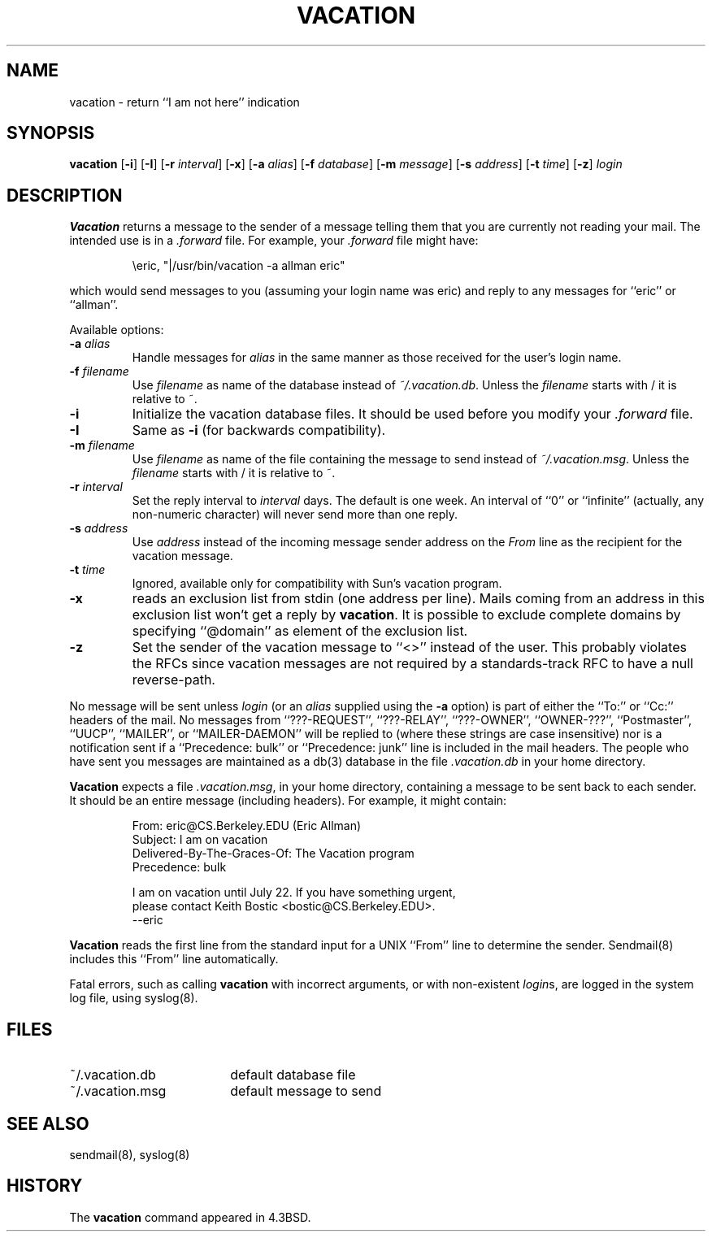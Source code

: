 .\" Copyright (c) 1999-2001 Sendmail, Inc. and its suppliers.
.\"	All rights reserved.
.\" Copyright (c) 1985, 1987, 1990, 1991, 1993
.\"	The Regents of the University of California.  All rights reserved.
.\"
.\"
.\" By using this file, you agree to the terms and conditions set
.\" forth in the LICENSE file which can be found at the top level of
.\" the sendmail distribution.
.\"
.\"
.\"	$Sendmail: vacation.1,v 8.11.4.8 2001/07/20 04:19:38 gshapiro Exp $
.\"
.TH VACATION 1 "$Date: 2001/01/15 21:09:12 $"
.SH NAME
vacation
\- return ``I am not here'' indication
.SH SYNOPSIS
.B vacation
.RB [ \-i ]
.RB [ \-I ]
.RB [ \-r 
.IR interval ]
.RB [ \-x ]
.RB [ \-a
.IR alias ]
.RB [ \-f
.IR database ]
.RB [ \-m
.IR message ]
.RB [ \-s
.IR address ]
.RB [ \-t
.IR time ]
.RB [ \-z ]
.I login
.SH DESCRIPTION
.B Vacation
returns a message to the sender of a message telling them that you
are currently not reading your mail.  The intended use is in a
.I .forward
file.  For example, your
.I .forward
file might have:
.IP
\eeric, "|/usr/bin/vacation -a allman eric"
.PP
which would send messages to you (assuming your login name was eric) and
reply to any messages for
``eric''
or
``allman''.
.PP
Available options:
.TP
.BI \-a " alias"
Handle messages for
.I alias
in the same manner as those received for the user's
login name.
.TP
.BI \-f " filename"
Use
.I filename
as name of the database instead of
.IR ~/.vacation.db .
Unless the
.I filename
starts with / it is relative to ~.
.TP
.B \-i
Initialize the vacation database files.  It should be used
before you modify your
.I .forward
file.
.TP
.B \-I
Same as
.B \-i
(for backwards compatibility).
.TP
.BI \-m " filename"
Use
.I filename
as name of the file containing the message to send instead of
.IR ~/.vacation.msg .
Unless the
.I filename
starts with / it is relative to ~.
.TP
.BI \-r " interval"
Set the reply interval to
.I interval
days.  The default is one week.
An interval of ``0'' or
``infinite''
(actually, any non-numeric character) will never send more than
one reply.
.TP
.BI \-s " address"
Use
.I address
instead of the incoming message sender address on the
.I From 
line as the recipient for the vacation message.
.TP
.BI \-t " time"
Ignored, available only for compatibility with Sun's
vacation program.
.TP
.B \-x
reads an exclusion list from stdin (one address per line).
Mails coming from an address
in this exclusion list won't get a reply by
.BR vacation .
It is possible to exclude complete domains by specifying
``@domain''
as element of the exclusion list.
.TP
.B \-z
Set the sender of the vacation message to
``<>''
instead of the user.
This probably violates the RFCs since vacation messages are
not required by a standards-track RFC to have a null reverse-path.
.PP
No message will be sent unless
.I login
(or an
.I alias
supplied using the
.B \-a
option) is part of either the
``To:''
or
``Cc:''
headers of the mail.
No messages from
``???-REQUEST'',
``???-RELAY'',
``???-OWNER'',
``OWNER-???'',
``Postmaster'',
``UUCP'',
``MAILER'',
or
``MAILER-DAEMON''
will be replied to (where these strings are
case insensitive) nor is a notification sent if a
``Precedence: bulk''
or
``Precedence: junk''
line is included in the mail headers.
The people who have sent you messages are maintained as a
db(3)
database in the file
.I .vacation.db
in your home directory.
.PP
.B Vacation
expects a file
.IR .vacation.msg ,
in your home directory, containing a message to be sent back to each
sender.  It should be an entire message (including headers).  For
example, it might contain:
.IP
.nf
From: eric@CS.Berkeley.EDU (Eric Allman)
Subject: I am on vacation
Delivered-By-The-Graces-Of: The Vacation program
Precedence: bulk

I am on vacation until July 22.  If you have something urgent,
please contact Keith Bostic <bostic@CS.Berkeley.EDU>.
--eric
.fi 
.PP
.B Vacation
reads the first line from the standard input for a
UNIX
``From''
line to determine the sender.
Sendmail(8)
includes this
``From''
line automatically.
.PP
Fatal errors, such as calling
.B vacation
with incorrect arguments, or with non-existent
.IR login s,
are logged in the system log file, using
syslog(8).
.SH FILES
.TP 1.8i
~/.vacation.db
default database file
.TP
~/.vacation.msg
default message to send
.SH SEE ALSO
sendmail(8),
syslog(8)
.SH HISTORY
The
.B vacation
command appeared in
4.3BSD.
